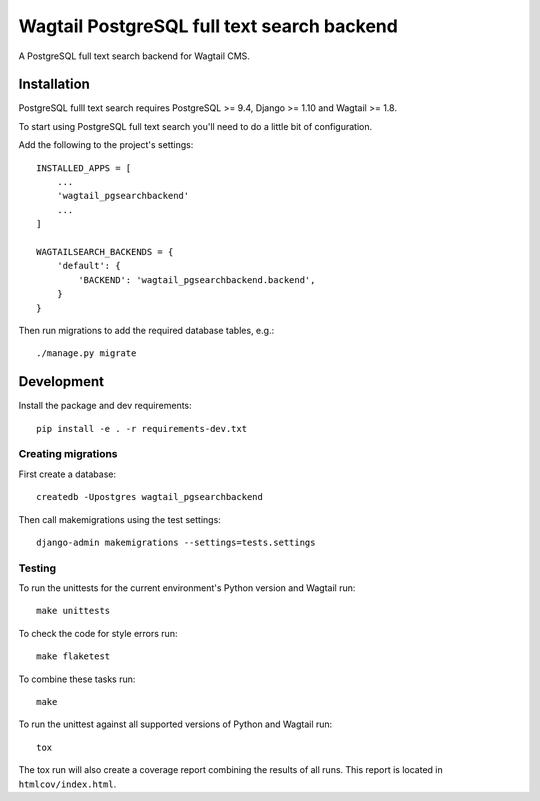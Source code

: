 Wagtail PostgreSQL full text search backend
===========================================

.. image:: http://img.shields.io/travis/leukeleu/wagtail-pg-search-backend/master.svg
   :target: https://travis-ci.org/leukeleu/wagtail-pg-search-backend

A PostgreSQL full text search backend for Wagtail CMS.


Installation
------------

PostgreSQL fulll text search requires PostgreSQL >= 9.4,
Django >= 1.10 and Wagtail >= 1.8.

To start using PostgreSQL full text search you'll need to do a
little bit of configuration.

Add the following to the project's settings::

    INSTALLED_APPS = [
        ...
        'wagtail_pgsearchbackend'
        ...
    ]

    WAGTAILSEARCH_BACKENDS = {
        'default': {
            'BACKEND': 'wagtail_pgsearchbackend.backend',
        }
    }

Then run migrations to add the required database tables, e.g.::

    ./manage.py migrate


Development
-----------

Install the package and dev requirements::

    pip install -e . -r requirements-dev.txt


Creating migrations
~~~~~~~~~~~~~~~~~~~

First create a database::

    createdb -Upostgres wagtail_pgsearchbackend

Then call makemigrations using the test settings::

    django-admin makemigrations --settings=tests.settings


Testing
~~~~~~~

To run the unittests for the current environment's Python version
and Wagtail run::

    make unittests

To check the code for style errors run::

    make flaketest

To combine these tasks run::

    make

To run the unittest against all supported versions of Python and Wagtail run::

    tox

The tox run will also create a coverage report combining the results
of all runs. This report is located in ``htmlcov/index.html``.
